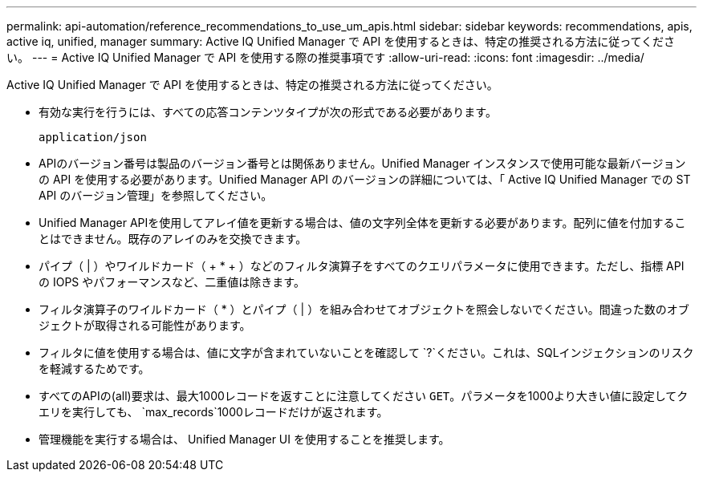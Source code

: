 ---
permalink: api-automation/reference_recommendations_to_use_um_apis.html 
sidebar: sidebar 
keywords: recommendations, apis, active iq, unified, manager 
summary: Active IQ Unified Manager で API を使用するときは、特定の推奨される方法に従ってください。 
---
= Active IQ Unified Manager で API を使用する際の推奨事項です
:allow-uri-read: 
:icons: font
:imagesdir: ../media/


[role="lead"]
Active IQ Unified Manager で API を使用するときは、特定の推奨される方法に従ってください。

* 有効な実行を行うには、すべての応答コンテンツタイプが次の形式である必要があります。
+
[listing]
----
application/json
----
* APIのバージョン番号は製品のバージョン番号とは関係ありません。Unified Manager インスタンスで使用可能な最新バージョンの API を使用する必要があります。Unified Manager API のバージョンの詳細については、「 Active IQ Unified Manager での ST API のバージョン管理」を参照してください。
* Unified Manager APIを使用してアレイ値を更新する場合は、値の文字列全体を更新する必要があります。配列に値を付加することはできません。既存のアレイのみを交換できます。
* パイプ（ | ）やワイルドカード（ + * + ）などのフィルタ演算子をすべてのクエリパラメータに使用できます。ただし、指標 API の IOPS やパフォーマンスなど、二重値は除きます。
* フィルタ演算子のワイルドカード（ +*+ ）とパイプ（ | ）を組み合わせてオブジェクトを照会しないでください。間違った数のオブジェクトが取得される可能性があります。
* フィルタに値を使用する場合は、値に文字が含まれていないことを確認して `?`ください。これは、SQLインジェクションのリスクを軽減するためです。
* すべてのAPIの(all)要求は、最大1000レコードを返すことに注意してください `GET`。パラメータを1000より大きい値に設定してクエリを実行しても、 `max_records`1000レコードだけが返されます。
* 管理機能を実行する場合は、 Unified Manager UI を使用することを推奨します。

